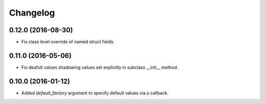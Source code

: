 Changelog
---------


0.12.0 (2016-08-30)
~~~~~~~~~~~~~~~~~~~

* Fix class level override of named struct fields.


0.11.0 (2016-05-06)
~~~~~~~~~~~~~~~~~~~

* Fix deafult values shadowing values set explicitly in subclass __init__ method.


0.10.0 (2016-01-12)
~~~~~~~~~~~~~~~~~~~

* Added `default_factory` argument to specify default values via a callback.

